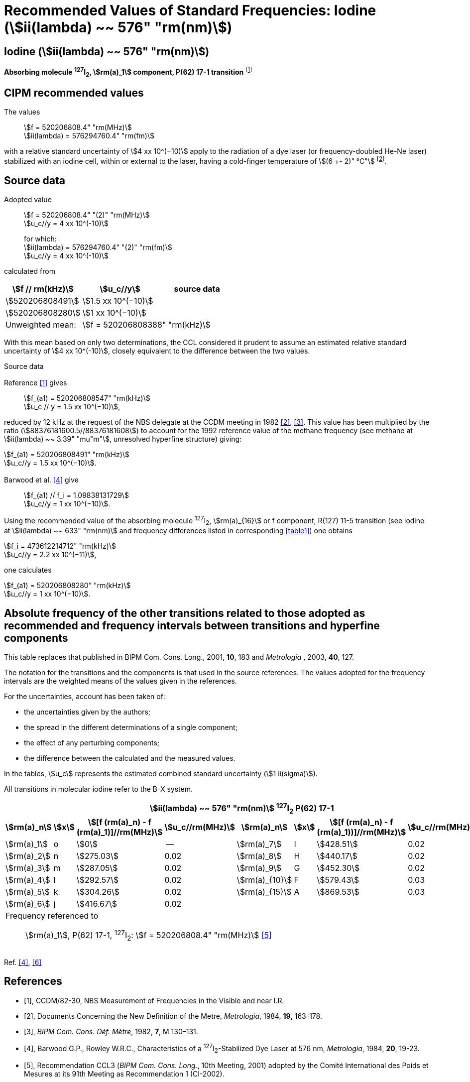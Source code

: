 = Recommended Values of Standard Frequencies: Iodine (stem:[ii(lambda) ~~ 576" "rm(nm)])
:appendix-id: 2
:partnumber: 2.11
:edition: 9
:copyright-year: 2003
:language: en
:docnumber: SI MEP M REC 576nm
:title-appendix-en: Recommended values of standard frequencies for applications including the practical realization of the metre and secondary representations of the second
:title-appendix-fr: Valeurs recommandées des fréquences étalons destinées à la mise en pratique de la définition du mètre et aux représentations secondaires de la seconde
:title-part-en: Iodine (stem:[ii(lambda) ~~ 576" "rm(nm)])
:title-part-fr: Iodine (stem:[ii(lambda) ~~ 576" "rm(nm)])
:title-en: The International System of Units
:title-fr: Le système international d’unités
:doctype: mise-en-pratique
:committee-acronym: CCL-CCTF-WGFS
:committee-en: CCL-CCTF Frequency Standards Working Group
:si-aspect: m_c_deltanu
:docstage: in-force
:confirmed-date:
:revdate:
:docsubstage: 60
:imagesdir: images
:mn-document-class: bipm
:mn-output-extensions: xml,html,pdf,rxl
:local-cache-only:
:data-uri-image:

== Iodine (stem:[ii(lambda) ~~ 576" "rm(nm)])

*Absorbing molecule ^127^I~2~, stem:[rm(a)_1] component, P(62) 17-1 transition* footnote:[All transitions in I~2~ refer to the stem:["B"^3Pi" "0_u^+ - "X"^1" "Sigma_g^+] system.]

== CIPM recommended values

The values:: stem:[f = 520206808.4" "rm(MHz)] +
stem:[ii(lambda) = 576294760.4" "rm(fm)]

with a relative standard uncertainty of stem:[4 xx 10^(−10)] apply to the radiation of a dye laser (or frequency-doubled He-Ne laser) stabilized with an iodine cell, within or external to the laser, having a cold-finger temperature of stem:[(6 +- 2)" °C"] footnote:[For the specification of operating conditions, such as temperature, modulation width and laser power, the symbols ± refer to a tolerance, not an uncertainty.].

== Source data

Adopted value:: stem:[f = 520206808.4" "(2)" "rm(MHz)] +
stem:[u_c//y = 4 xx 10^(-10)]
+
for which: +
stem:[ii(lambda) = 576294760.4" "(2)" "rm(fm)] +
stem:[u_c//y = 4 xx 10^(-10)]

calculated from

[%unnumbered]
|===
h| stem:[f // rm(kHz)] h| stem:[u_c//y] h| source data

| stem:[520206808491] | stem:[1.5 xx 10^(−10)] | <<sec2-1>>
| stem:[520206808280] | stem:[1 xx 10^(−10)] | <<sec2-2>>
| Unweighted mean: 2+| stem:[f = 520206808388" "rm(kHz)]
|===

With this mean based on only two determinations, the CCL considered it prudent to assume an estimated relative standard uncertainty of stem:[4 xx 10^(-10)], closely equivalent to the difference between the two values.

Source data

[[sec2-1]]
=== {blank}

Reference <<ccdm82-30>> gives:: stem:[f_(a1) = 520206808547" "rm(kHz)] +
stem:[u_c // y = 1.5 xx 10^(−10)],

reduced by 12 kHz at the request of the NBS delegate at the CCDM meeting in 1982 <<doc-metre>>, <<bipm-metre>>. This value has been multiplied by the ratio (stem:[88376181600.5//88376181608]) to account for the 1992 reference value of the methane frequency (see methane at stem:[ii(lambda) ~~ 3.39" "mu"m"], unresolved hyperfine structure) giving:

[align=left]
stem:[f_(a1) = 520206808491" "rm(kHz)] +
stem:[u_c//y = 1.5 xx 10^(−10)].

[[sec2-2]]
=== {blank}

Barwood et al. <<barwood>> give:: stem:[f_(a1) // f_i = 1.09838131729] +
stem:[u_c//y = 1 xx 10^(−10)].

Using the recommended value of the absorbing molecule ^127^I~2~, stem:[rm(a)_{16}] or f component, R(127) 11-5 transition (see iodine at stem:[ii(lambda) ~~ 633" "rm(nm)] and frequency differences listed in corresponding <<table1>>) one obtains

[align=left]
stem:[f_i = 473612214712" "rm(kHz)] +
stem:[u_c//y = 2.2 xx 10^(−11)],

one calculates

[align=left]
stem:[f_(a1) = 520206808280" "rm(kHz)] +
stem:[u_c//y = 1 xx 10^(−10)].

== Absolute frequency of the other transitions related to those adopted as recommended and frequency intervals between transitions and hyperfine components

This table replaces that published in BIPM Com. Cons. Long., 2001, *10*, 183 and _Metrologia_ , 2003, *40*, 127.

The notation for the transitions and the components is that used in the source references. The values adopted for the frequency intervals are the weighted means of the values given in the references.

For the uncertainties, account has been taken of:

* the uncertainties given by the authors;
* the spread in the different determinations of a single component;
* the effect of any perturbing components;
* the difference between the calculated and the measured values.

In the tables, stem:[u_c] represents the estimated combined standard uncertainty (stem:[1 ii(sigma)]).

All transitions in molecular iodine refer to the B-X system.

[[table1]]
|===
8+^.^h| stem:[ii(lambda) ~~ 576" "rm(nm)] ^127^I~2~ P(62) 17-1
h| stem:[rm(a)_n] h| stem:[x] h| stem:[[f (rm(a)_n) - f (rm(a)_1)\]//rm(MHz)] h| stem:[u_c//rm(MHz)] h| stem:[rm(a)_n] h| stem:[x] h| stem:[[f (rm(a)_n) - f (rm(a)_1))\]//rm(MHz)] h| stem:[u_c//rm(MHz)]

| stem:[rm(a)_1] | o | stem:[0] | -- | stem:[rm(a)_7] | I | stem:[428.51] | 0.02
| stem:[rm(a)_2] | n | stem:[275.03] | 0.02 | stem:[rm(a)_8] | H | stem:[440.17] | 0.02
| stem:[rm(a)_3] | m | stem:[287.05] | 0.02 | stem:[rm(a)_9] | G | stem:[452.30] | 0.02
| stem:[rm(a)_4] | l | stem:[292.57] | 0.02 | stem:[rm(a)_{10}] | F | stem:[579.43] | 0.03
| stem:[rm(a)_5] | k | stem:[304.26] | 0.02 | stem:[rm(a)_{15}] | A | stem:[869.53] | 0.03
| stem:[rm(a)_6] | j | stem:[416.67] | 0.02 | | | |
8+<a| Frequency referenced to:: stem:[rm(a)_1], P(62) 17-1, ^127^I~2~: stem:[f = 520206808.4" "rm(MHz)] <<ci2002>>
|===
Ref. <<barwood>>, <<baird>>


[bibliography]
== References

* [[[ccdm82-30,1]]], CCDM/82-30, NBS Measurement of Frequencies in the Visible and near I.R.

* [[[doc-metre,2]]], Documents Concerning the New Definition of the Metre, _Metrologia_, 1984, *19*, 163-178.

* [[[bipm-metre,3]]], _BIPM Com. Cons. Déf. Mètre_, 1982, *7*, M 130–131.

* [[[barwood,4]]], Barwood G.P., Rowley W.R.C., Characteristics of a ^127^I~2~-Stabilized Dye Laser at 576 nm, _Metrologia_, 1984, *20*, 19-23.

* [[[ci2002,5]]], Recommendation CCL3 (_BIPM Com. Cons. Long._, 10th Meeting, 2001) adopted by the Comité International des Poids et Mesures at its 91th Meeting as Recommendation 1 (CI-2002).

* [[[baird,6]]], Baird K.M., Evenson K.M., Hanes G.R., Jennings D.A., Petersen F.R., Extension of absolute-frequency measurements to the visible: frequencies of ten hyperfine components of iodine, _Opt. Lett._, 1979, *4*, 263-264.
